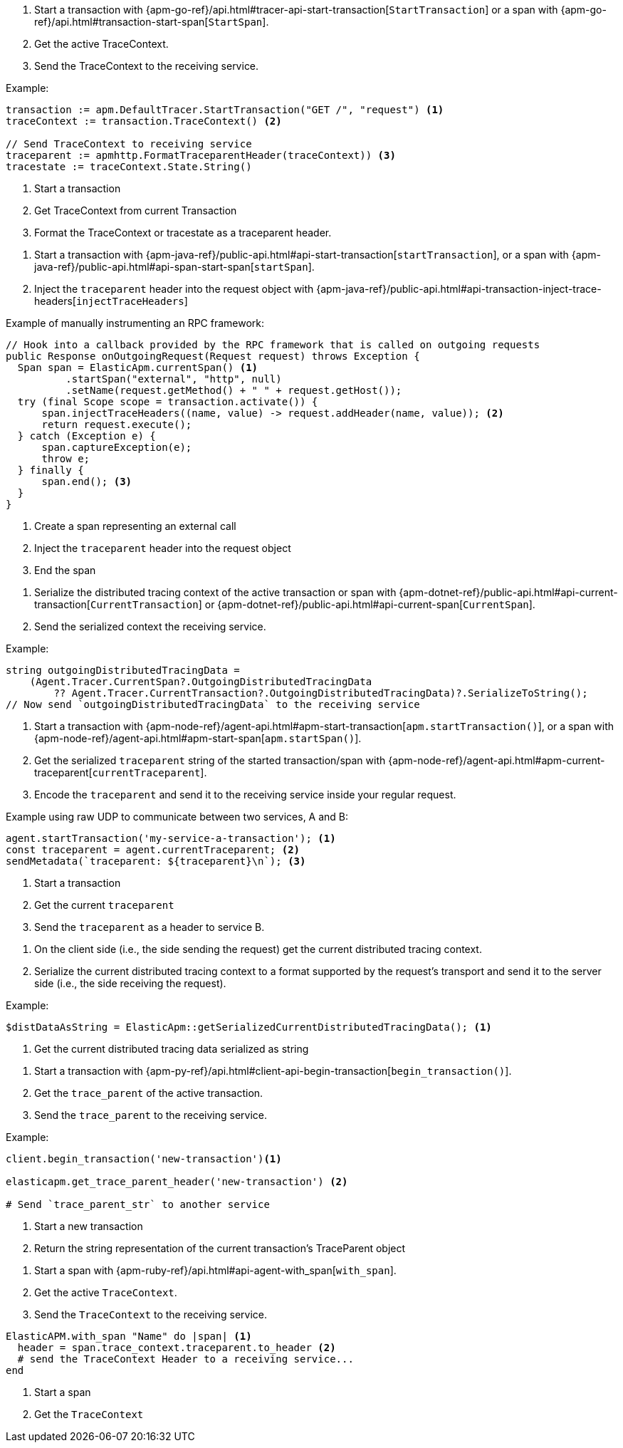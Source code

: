// tag::go[]

1. Start a transaction with
{apm-go-ref}/api.html#tracer-api-start-transaction[`StartTransaction`] or a span with
{apm-go-ref}/api.html#transaction-start-span[`StartSpan`].

2. Get the active TraceContext.

3. Send the TraceContext to the receiving service.

Example:

[source,go]
----
transaction := apm.DefaultTracer.StartTransaction("GET /", "request") <1>
traceContext := transaction.TraceContext() <2>

// Send TraceContext to receiving service
traceparent := apmhttp.FormatTraceparentHeader(traceContext)) <3>
tracestate := traceContext.State.String()
----
<1> Start a transaction
<2> Get TraceContext from current Transaction
<3> Format the TraceContext or tracestate as a traceparent header.
// end::go[]

// ***************************************************
// ***************************************************

// tag::java[]

1. Start a transaction with {apm-java-ref}/public-api.html#api-start-transaction[`startTransaction`],
or a span with {apm-java-ref}/public-api.html#api-span-start-span[`startSpan`].

2. Inject the `traceparent` header into the request object with
{apm-java-ref}/public-api.html#api-transaction-inject-trace-headers[`injectTraceHeaders`]

Example of manually instrumenting an RPC framework:

[source,java]
----
// Hook into a callback provided by the RPC framework that is called on outgoing requests
public Response onOutgoingRequest(Request request) throws Exception {
  Span span = ElasticApm.currentSpan() <1>
          .startSpan("external", "http", null)
          .setName(request.getMethod() + " " + request.getHost());
  try (final Scope scope = transaction.activate()) {
      span.injectTraceHeaders((name, value) -> request.addHeader(name, value)); <2>
      return request.execute();
  } catch (Exception e) {
      span.captureException(e);
      throw e;
  } finally {
      span.end(); <3>
  }
}
----
<1> Create a span representing an external call
<2> Inject the `traceparent` header into the request object
<3> End the span

// end::java[]

// ***************************************************
// ***************************************************

// tag::net[]

1. Serialize the distributed tracing context of the active transaction or span with
{apm-dotnet-ref}/public-api.html#api-current-transaction[`CurrentTransaction`] or
{apm-dotnet-ref}/public-api.html#api-current-span[`CurrentSpan`].

2. Send the serialized context the receiving service.

Example:

[source,csharp]
----
string outgoingDistributedTracingData =
    (Agent.Tracer.CurrentSpan?.OutgoingDistributedTracingData
        ?? Agent.Tracer.CurrentTransaction?.OutgoingDistributedTracingData)?.SerializeToString();
// Now send `outgoingDistributedTracingData` to the receiving service
----

// end::net[]

// ***************************************************
// ***************************************************

// tag::node[]

1. Start a transaction with {apm-node-ref}/agent-api.html#apm-start-transaction[`apm.startTransaction()`],
or a span with {apm-node-ref}/agent-api.html#apm-start-span[`apm.startSpan()`].

2. Get the serialized `traceparent` string of the started transaction/span with
{apm-node-ref}/agent-api.html#apm-current-traceparent[`currentTraceparent`].

3. Encode the `traceparent` and send it to the receiving service inside your regular request.

Example using raw UDP to communicate between two services, A and B:

[source,js]
----
agent.startTransaction('my-service-a-transaction'); <1>
const traceparent = agent.currentTraceparent; <2>
sendMetadata(`traceparent: ${traceparent}\n`); <3>
----
<1> Start a transaction
<2> Get the current `traceparent`
<3> Send the `traceparent` as a header to service B.

// end::node[]

// ***************************************************
// ***************************************************

// tag::php[]

1. On the client side (i.e., the side sending the request) get the current distributed tracing context.

2. Serialize the current distributed tracing context to a format supported by the request's transport and send it to the server side (i.e., the side receiving the request).

Example:

[source,php]
----
$distDataAsString = ElasticApm::getSerializedCurrentDistributedTracingData(); <1>
----
<1> Get the current distributed tracing data serialized as string

// end::php[]

// ***************************************************
// ***************************************************

// tag::python[]

1. Start a transaction with {apm-py-ref}/api.html#client-api-begin-transaction[`begin_transaction()`].

2. Get the `trace_parent` of the active transaction.

3. Send the `trace_parent` to the receiving service.

Example:

[source,python]
----
client.begin_transaction('new-transaction')<1>

elasticapm.get_trace_parent_header('new-transaction') <2>

# Send `trace_parent_str` to another service
----
<1> Start a new transaction
<2> Return the string representation of the current transaction's TraceParent object
// end::python[]

// ***************************************************
// ***************************************************

// tag::ruby[]

1. Start a span with {apm-ruby-ref}/api.html#api-agent-with_span[`with_span`].

2. Get the active `TraceContext`.

3. Send the `TraceContext` to the receiving service.

[source,ruby]
----
ElasticAPM.with_span "Name" do |span| <1>
  header = span.trace_context.traceparent.to_header <2>
  # send the TraceContext Header to a receiving service...
end
----
<1> Start a span
<2> Get the `TraceContext`

// end::ruby[]
